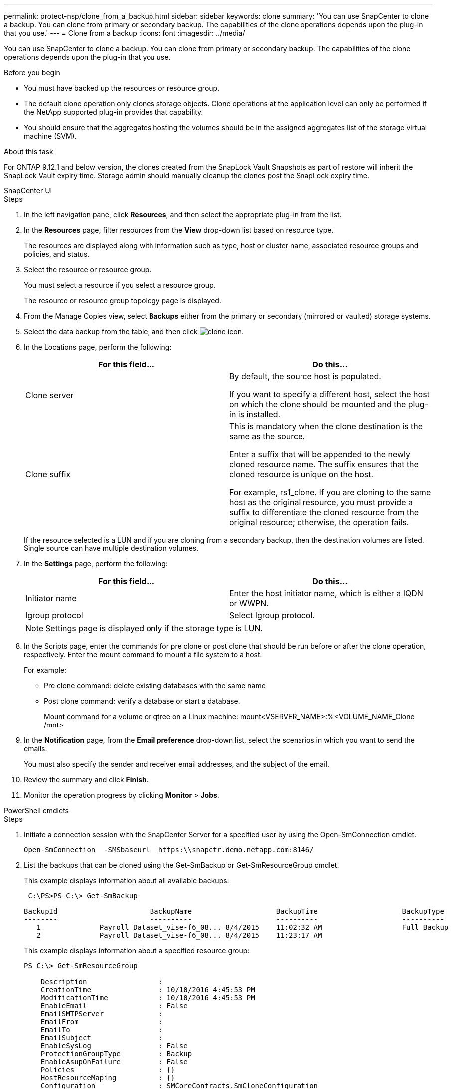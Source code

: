 ---
permalink: protect-nsp/clone_from_a_backup.html
sidebar: sidebar
keywords: clone
summary: 'You can use SnapCenter to clone a backup. You can clone from primary or secondary backup. The capabilities of the clone operations depends upon the plug-in that you use.'
---
= Clone from a backup
:icons: font
:imagesdir: ../media/

[.lead]
You can use SnapCenter to clone a backup. You can clone from primary or secondary backup. The capabilities of the clone operations depends upon the plug-in that you use.

.Before you begin

* You must have backed up the resources or resource group.
* The default clone operation only clones storage objects. Clone operations at the application level can only be performed if the NetApp supported plug-in provides that capability.
* You should ensure that the aggregates hosting the volumes should be in the assigned aggregates list of the storage virtual machine (SVM).

.About this task

For ONTAP 9.12.1 and below version, the clones created from the SnapLock Vault Snapshots as part of restore will inherit the SnapLock Vault expiry time. Storage admin should manually cleanup the clones post the SnapLock expiry time.

[role="tabbed-block"]
====

.SnapCenter UI
--
.Steps

. In the left navigation pane, click *Resources*, and then select the appropriate plug-in from the list.
. In the *Resources* page, filter resources from the *View* drop-down list based on resource type.
+
The resources are displayed along with information such as type, host or cluster name, associated resource groups and policies, and status.

. Select the resource or resource group.
+
You must select a resource if you select a resource group.
+
The resource or resource group topology page is displayed.

. From the Manage Copies view, select *Backups* either from the primary or secondary (mirrored or vaulted) storage systems.
. Select the data backup from the table, and then click image:../media/clone_icon.gif[clone icon].
. In the Locations page, perform the following:
+
|===
| For this field...| Do this...

a|
Clone server
a|
By default, the source host is populated.

If you want to specify a different host, select the host on which the clone should be mounted and the plug-in is installed.
a|
Clone suffix
a|
This is mandatory when the clone destination is the same as the source.

Enter a suffix that will be appended to the newly cloned resource name. The suffix ensures that the cloned resource is unique on the host.

For example, rs1_clone. If you are cloning to the same host as the original resource, you must provide a suffix to differentiate the cloned resource from the original resource; otherwise, the operation fails.

|===
If the resource selected is a LUN and if you are cloning from a secondary backup, then the destination volumes are listed. Single source can have multiple destination volumes.

. In the *Settings* page, perform the following:
+
|===
| For this field...| Do this...

a|
Initiator name
a|
Enter the host initiator name, which is either a IQDN or WWPN.
a|
Igroup protocol
a|
Select Igroup protocol.
|===
NOTE: Settings page is displayed only if the storage type is LUN.

. In the Scripts page, enter the commands for pre clone or post clone that should be run before or after the clone operation, respectively. Enter the mount command to mount a file system to a host.
+
For example:
+
* Pre clone command: delete existing databases with the same name
+
* Post clone command: verify a database or start a database.
+
Mount command for a volume or qtree on a Linux machine: mount<VSERVER_NAME>:%<VOLUME_NAME_Clone /mnt>

. In the *Notification* page, from the *Email preference* drop-down list, select the scenarios in which you want to send the emails.
+
You must also specify the sender and receiver email addresses, and the subject of the email.

. Review the summary and click *Finish*.
. Monitor the operation progress by clicking *Monitor* > *Jobs*.
--

.PowerShell cmdlets
--
.Steps

. Initiate a connection session with the SnapCenter Server for a specified user by using the Open-SmConnection cmdlet.
+
----
Open-SmConnection  -SMSbaseurl  https:\\snapctr.demo.netapp.com:8146/
----

. List the backups that can be cloned using the Get-SmBackup or Get-SmResourceGroup cmdlet.
+
This example displays information about all available backups:
+
----
 C:\PS>PS C:\> Get-SmBackup

BackupId                      BackupName                    BackupTime                    BackupType
--------                      ----------                    ----------                    ----------
   1              Payroll Dataset_vise-f6_08... 8/4/2015    11:02:32 AM                   Full Backup
   2              Payroll Dataset_vise-f6_08... 8/4/2015    11:23:17 AM
----
+
This example displays information about a specified resource group:
+
----
PS C:\> Get-SmResourceGroup

    Description                 :
    CreationTime                : 10/10/2016 4:45:53 PM
    ModificationTime            : 10/10/2016 4:45:53 PM
    EnableEmail                 : False
    EmailSMTPServer             :
    EmailFrom                   :
    EmailTo                     :
    EmailSubject                :
    EnableSysLog                : False
    ProtectionGroupType         : Backup
    EnableAsupOnFailure         : False
    Policies                    : {}
    HostResourceMaping          : {}
    Configuration               : SMCoreContracts.SmCloneConfiguration
    LastBackupStatus            : Completed
    VerificationServer          :
    EmailBody                   :
    EmailNotificationPreference : Never
    VerificationServerInfo      :
    SchedulerSQLInstance        :
    CustomText                  :
    CustomSnapshotFormat        :
    SearchResources             : False
    ByPassCredential            : False
    IsCustomSnapshot            :
    MaintenanceStatus           : Production
    PluginProtectionGroupTypes  : {SMSQL}
    Tag                         :
    IsInternal                  : False
    EnableEmailAttachment       : False
    VerificationSettings        : {}
    Name                        : NFS_DB
    Type                        : Group
    Id                          : 2
    Host                        :
    UserName                    :
    Passphrase                  :
    Deleted                     : False
    Auth                        : SMCoreContracts.SmAuth
    IsClone                     : False
    CloneLevel                  : 0
    Hosts                       :
    StorageName                 :
    ResourceGroupNames          :
    PolicyNames                 :

    Description                 :
    CreationTime                : 10/10/2016 4:51:36 PM
    ModificationTime            : 10/10/2016 5:27:57 PM
    EnableEmail                 : False
    EmailSMTPServer             :
    EmailFrom                   :
    EmailTo                     :
    EmailSubject                :
    EnableSysLog                : False
    ProtectionGroupType         : Backup
    EnableAsupOnFailure         : False
    Policies                    : {}
    HostResourceMaping          : {}
    Configuration               : SMCoreContracts.SmCloneConfiguration
    LastBackupStatus            : Failed
    VerificationServer          :
    EmailBody                   :
    EmailNotificationPreference : Never
    VerificationServerInfo      :
    SchedulerSQLInstance        :
    CustomText                  :
    CustomSnapshotFormat        :
    SearchResources             : False
    ByPassRunAs                 : False
    IsCustomSnapshot            :
    MaintenanceStatus           : Production
    PluginProtectionGroupTypes  : {SMSQL}
    Tag                         :
    IsInternal                  : False
    EnableEmailAttachment       : False
    VerificationSettings        : {}
    Name                        : Test
    Type                        : Group
    Id                          : 3
    Host                        :
    UserName                    :
    Passphrase                  :
    Deleted                     : False
    Auth                        : SMCoreContracts.SmAuth
    IsClone                     : False
    CloneLevel                  : 0
    Hosts                       :
    StorageName                 :
    ResourceGroupNames          :
    PolicyNames                 :
----

. Initiate a clone operation from a clone resource group or an existing backup using the New-SmClone cmdlet.
+
This example creates a clone from a specified backup with all logs:
+
----
New-SmClone -BackupName Verify_delete_clone_on_qtree_windows_scc54_10-04-2016_19.05.48.0886 -Resources @{"Host"="scc54.sccore.test.com";"Uid"="QTREE1"}  -
CloneToInstance scc54.sccore.test.com -Suffix '_QtreeCloneWin9'  -AutoAssignMountPoint -AppPluginCode 'DummyPlugin' -initiatorname 'iqn.1991-
05.com.microsoft:scc54.sccore.test.com' -igroupprotocol 'mixed'
----

. View the status of the clone job by using the Get-SmCloneReport cmdlet.
+
This example displays a clone report for the specified job ID:
+
----
PS C:\> Get-SmCloneReport -JobId 186

    SmCloneId           : 1
    SmJobId             : 186
    StartDateTime       : 8/3/2015 2:43:02 PM
    EndDateTime         : 8/3/2015 2:44:08 PM
    Duration            : 00:01:06.6760000
    Status              : Completed
    ProtectionGroupName : Draper
    SmProtectionGroupId : 4
    PolicyName          : OnDemand_Clone
    SmPolicyId          : 4
    BackupPolicyName    : OnDemand_Full_Log
    SmBackupPolicyId    : 1
    CloneHostName       : SCSPR0054212005.mycompany.com
    CloneHostId         : 4
    CloneName           : Draper__clone__08-03-2015_14.43.53
    SourceResources     : {Don, Betty, Bobby, Sally}
    ClonedResources     : {Don_DRAPER, Betty_DRAPER, Bobby_DRAPER, Sally_DRAPER}
    SmJobError          :
----
--
